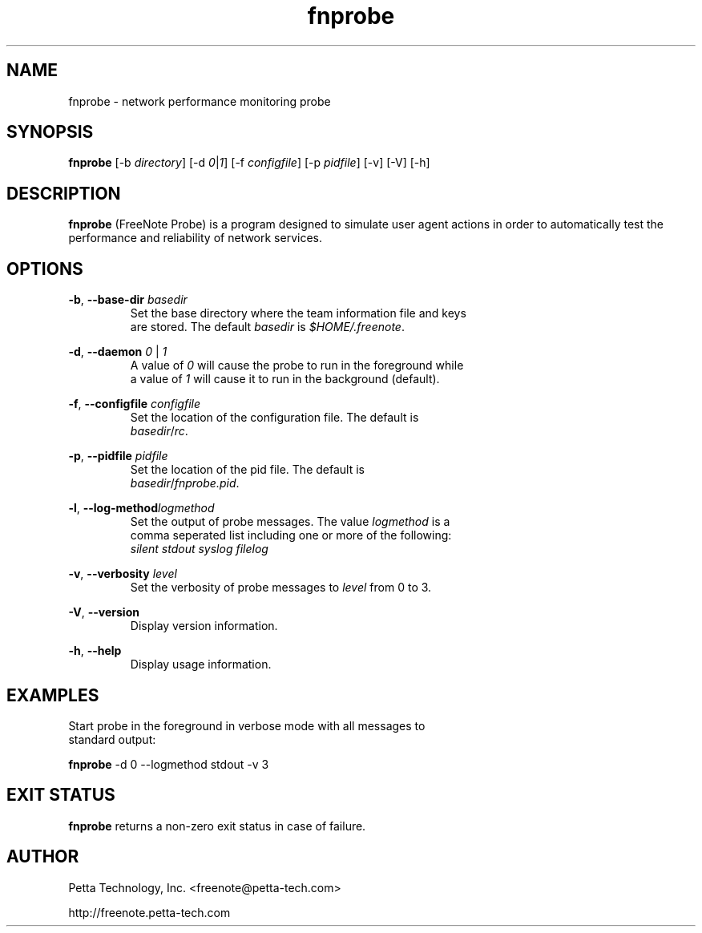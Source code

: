 .\" Copyright (c) 2005 Petta Technology, Inc.  <freenote@petta-tech.com>
.TH fnprobe 1  "March 3, 2005" "fnprobe 1.0" "USER COMMANDS"
.SH NAME
fnprobe \- network performance monitoring probe

.SH SYNOPSIS
.B fnprobe
[\-b \fIdirectory\fR] [\-d \fI0\fR|\fI1\fR] [\-f \fIconfigfile\fR] [\-p \fIpidfile\fR] [\-v] [\-V] [\-h]

.SH DESCRIPTION
.B fnprobe
(FreeNote Probe) is a program designed to simulate user agent actions in order to automatically test the performance and reliability of network services.

.SH OPTIONS
.BR \-b ", " \-\-base-dir
\fIbasedir\fR
.TP
.PP
Set the base directory where the team information file and keys are stored.  The default \fIbasedir\fR is \fI$HOME/.freenote\fR.
.PP

.BR \-d ", " \-\-daemon
\fI0\fR | \fI1\fR
.TP
.PP
A value of \fI0\fR will cause the probe to run in the foreground while a value of \fI1\fR will cause it to run in the background (default).
.PP

.BR \-f ", " \-\-configfile
\fIconfigfile\fR
.TP
.PP
Set the location of the configuration file.  The default is \fIbasedir\fR/\fIrc\fR.
.PP

.BR \-p ", " \-\-pidfile
\fIpidfile\fR
.TP
.PP
Set the location of the pid file.  The default is \fIbasedir\fR/\fIfnprobe.pid\fR.
.PP

.BR \-l ", " \-\-log-method \fIlogmethod\fR
.TP
.PP
Set the output of probe messages.  The value \fIlogmethod\fR is a comma seperated list including one or more of the following:
.TP
.PP
\fIsilent\fR \fIstdout\fR \fIsyslog\fR \fIfilelog\fR
.PP

.BR \-v ", " \-\-verbosity
\fIlevel\fR
.TP
.PP
Set the verbosity of probe messages to \fIlevel\fR from 0 to 3.
.PP

.BR \-V ", " \-\-version
.TP
.PP
Display version information.
.PP

.BR \-h ", " \-\-help
.TP
.PP
Display usage information. 
.PP




.SH EXAMPLES
.TP
Start probe in the foreground in verbose mode with all messages to standard output:
.PP
.B fnprobe
\-d 0 \-\-logmethod stdout \-v 3

.SH EXIT STATUS
.B fnprobe
returns a non-zero exit status in case of failure.
.SH AUTHOR
Petta Technology, Inc. <freenote@petta-tech.com>
.PP
http://freenote.petta-tech.com
